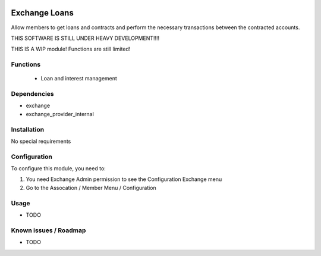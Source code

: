 .. image:: https://img.shields.io/badge/licence-LGPL--3-blue.svg
   :target: http://www.gnu.org/licenses/lgpl-3.0-standalone.html
   :alt: License: LGPL-3

==============
Exchange Loans
==============

Allow members to get loans and contracts and perform the necessary transactions between the contracted accounts.


THIS SOFTWARE IS STILL UNDER HEAVY DEVELOPMENT!!!!

THIS IS A WIP module! Functions are still limited!

Functions
=========
    * Loan and interest management


Dependencies
============

* exchange
* exchange_provider_internal

Installation
============

No special requirements

Configuration
=============

To configure this module, you need to:

#. You need Exchange Admin permission to see the Configuration Exchange menu   
#. Go to the Assocation / Member Menu / Configuration

Usage
=====

* TODO


Known issues / Roadmap
======================

* TODO

